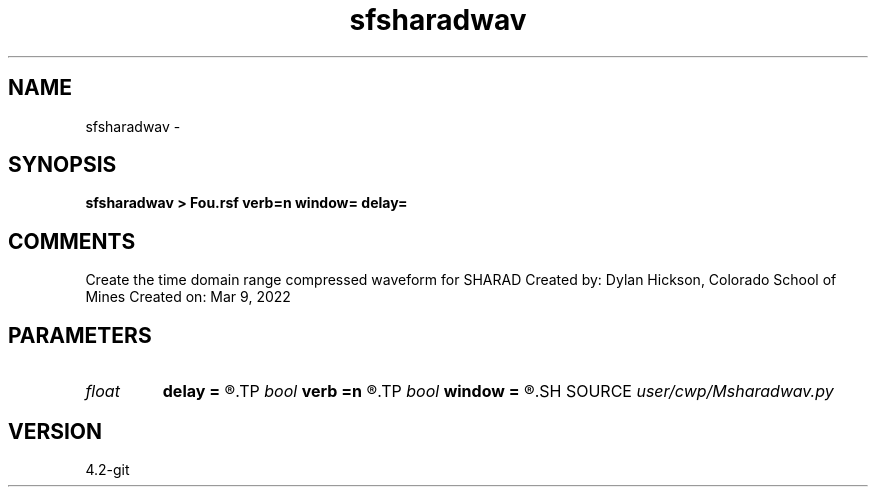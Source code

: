 .TH sfsharadwav 1  "APRIL 2023" Madagascar "Madagascar Manuals"
.SH NAME
sfsharadwav \- 
.SH SYNOPSIS
.B sfsharadwav > Fou.rsf verb=n window= delay=
.SH COMMENTS
Create the time domain range compressed waveform for SHARAD
Created by: Dylan Hickson, Colorado School of Mines
Created on: Mar 9, 2022

.SH PARAMETERS
.PD 0
.TP
.I float  
.B delay
.B =
.R  	latency delay in transmitted signal in microseconds
.TP
.I bool   
.B verb
.B =n
.R  [y/n]	verbosity flag
.TP
.I bool   
.B window
.B =
.R  [y/n]	spectral Hann window flag
.SH SOURCE
.I user/cwp/Msharadwav.py
.SH VERSION
4.2-git
